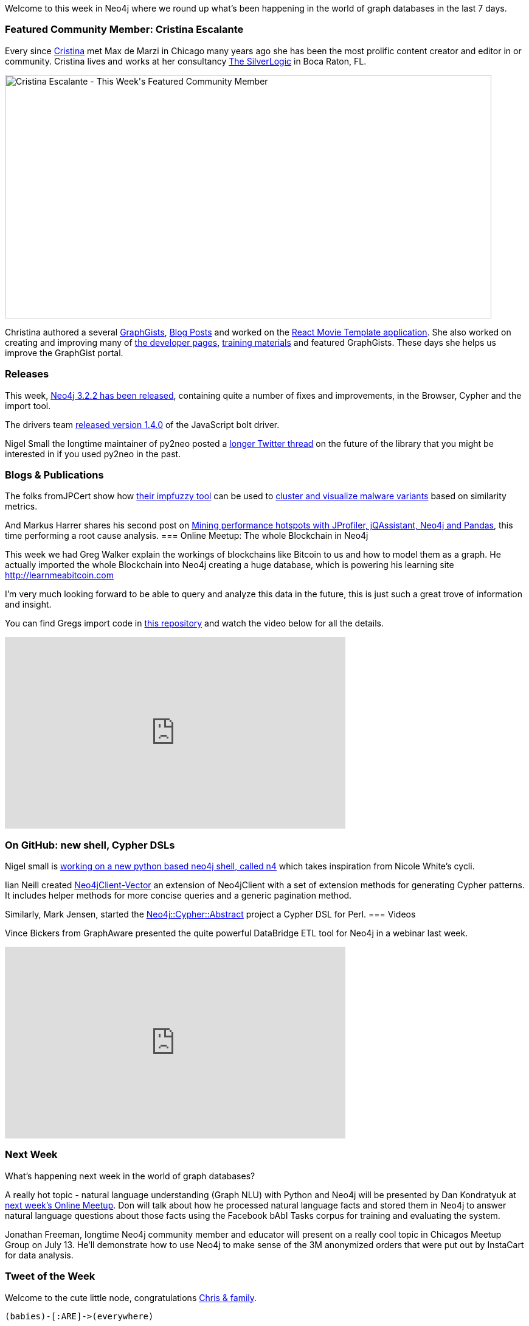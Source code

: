 ﻿:linkattrs:
:type: "web"
 
 
////
[Keywords/Tags:]
<insert-tags-here>
 
[Meta Description:]
Discover what's new in the Neo4j community for the week of 08 July 2017, including projects around <insert-topics-here>
 
 
[Primary Image File Name:]
https://s3.amazonaws.com/dev.assets.neo4j.com/wp-content/uploads/20170630083143/mark-featured.png
 
 
[Primary Image Alt Text:]
Explore everything that's happening in the Neo4j community for the week of 08 July 2017
 
 
[Headline:]
This Week in Neo4j – 08 July 2017
 
 
[Body copy:]
////
 
Welcome to this week in Neo4j where we round up what's been happening in the world of graph databases in the last 7 days.
  
=== Featured Community Member: Cristina Escalante
 
Every since http://twitter.com/whatsocks[Cristina^] met Max de Marzi in Chicago many years ago she has been the most prolific content creator and editor in or community. Cristina lives and works at her consultancy https://tsl.io/[The SilverLogic^] in Boca Raton, FL.
 
[role="image-heading"]
image::http://ur/file.png["Cristina Escalante - This Week&#039;s Featured Community Member", 800, 400, class="alignnone size-full wp-image-66813"]
  
Christina authored a several http://portal.graphgist.org/people/whatsocks[GraphGists^], https://neo4j.com/blog/contributor/cristina-escalante/[Blog Posts^] and worked on the https://github.com/neo4j-examples/neo4j-movies-template[React Movie Template application^]. She also worked on creating and improving many of http://neo4j.com/developer/get-started[the developer pages^], http://neo4j.com/graphacademy[training materials^] and featured GraphGists. These days she helps us improve the GraphGist portal. 
 
=== Releases
 
This week, https://neo4j.com/release-notes/neo4j-3-2-2/[Neo4j 3.2.2 has been released^], containing quite a number of fixes and improvements, in the Browser, Cypher and the import tool.

The drivers team https://www.npmjs.com/package/neo4j-driver[released version 1.4.0^] of the JavaScript bolt driver. 

Nigel Small the longtime maintainer of py2neo posted a https://twitter.com/technige/status/883248540050489344[longer Twitter thread^] on the future of the library that you might be interested in if you used py2neo in the past.
 
=== Blogs & Publications
 
The folks fromJPCert show how http://blog.jpcert.or.jp/2017/03/malware-clustering-using-impfuzzy-and-network-analysis---impfuzzy-for-neo4j-.html[their impfuzzy tool^] can be used to http://blog.jpcert.or.jp/2017/07/clustering-malw-5a14.html[cluster and visualize malware variants^] based on similarity metrics.

And Markus Harrer shares his second post on https://www.feststelltaste.de/mining-performance-hotspots-with-jprofiler-jqassistant-neo4j-and-pandas-part-2-root-cause-analysis/[Mining performance hotspots with JProfiler, jQAssistant, Neo4j and Pandas], this time performing a root cause analysis. 
=== Online Meetup: The whole Blockchain in Neo4j

This week we had Greg Walker explain the workings of blockchains like Bitcoin to us and how to model them as a graph. He actually imported the whole Blockchain into Neo4j creating a huge database, which is powering his learning site http://learnmeabitcoin.com

I'm very much looking forward to be able to query and analyze this data in the future, this is just such a great trove of information and insight.

You can find Gregs import code in https://github.com/in3rsha/bitcoin-to-neo4j[this repository^] and watch the video below for all the details.
 
++++
<iframe width="560" height="315" src="https://www.youtube.com/embed/NSaYAPiJc-M" frameborder="0" allowfullscreen></iframe>
++++
 
=== On GitHub: new shell, Cypher DSLs
 
Nigel small is https://github.com/technige/n4[working on a new python based neo4j shell, called n4^] which takes inspiration from Nicole White's cycli.

Iian Neill created https://github.com/argimenes/Neo4jClient-Vector[Neo4jClient-Vector^] an extension of Neo4jClient with a set of extension methods for generating Cypher patterns. It includes helper methods for more concise queries and a generic pagination method.

Similarly, Mark Jensen, started the https://github.com/majensen/cypher-abstract[Neo4j::Cypher::Abstract^] project a Cypher DSL for Perl.
=== Videos
 
Vince Bickers from GraphAware presented the quite powerful DataBridge ETL tool for Neo4j in a webinar last week.
 
++++
<iframe width="560" height="315" src="https://www.youtube.com/embed/LzkLF3Fsy0E" frameborder="0" allowfullscreen></iframe>
++++
 
=== Next Week
 
What’s happening next week in the world of graph databases?
 
A really hot topic - natural language understanding (Graph NLU) with Python and Neo4j will be presented by Dan Kondratyuk at https://www.meetup.com/Neo4j-Online-Meetup/events/240545585/[next week's Online Meetup^]. Don will talk about how he processed natural language facts and stored them in Neo4j to answer natural language questions about those facts using the Facebook bAbI Tasks corpus for training and evaluating the system.


Jonathan Freeman, longtime Neo4j community member and educator will present on a really cool topic in Chicagos Meetup Group on July 13. He'll demonstrate how to use Neo4j to make sense of the 3M anonymized orders that were put out by InstaCart for data analysis. 

=== Tweet of the Week
 
Welcome to the cute little node, congratulations http://twitter.com/ikwattro[Chris & family^].

`+(babies)-[:ARE]->(everywhere)+`
 
// tweet::882682499213799424[type={type}]

++++
<blockquote class="twitter-tweet" data-lang="en"><p lang="en" dir="ltr">Congrats to Neo4j Ambassador and friend <a href="https://twitter.com/ikwattro">@ikwattro</a> from <a href="https://twitter.com/graph_aware">@graph_aware</a> on his new node! So much cuteness!!! <a href="https://t.co/I2SpBU62iY">pic.twitter.com/I2SpBU62iY</a></p>&mdash; Neo4j (@neo4j) <a href="https://twitter.com/neo4j/status/882682499213799424">July 5, 2017</a></blockquote>
<script async src="//platform.twitter.com/widgets.js" charset="utf-8"></script>
++++
 
Don't forget to RT if you liked it too.

That’s all for this week. Have a great weekend!
 
Cheers, Michael



